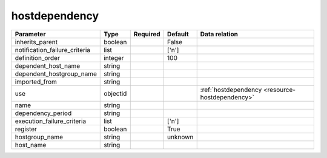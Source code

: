 .. _resource-hostdependency:

hostdependency
===================

.. csv-table::
   :header: "Parameter", "Type", "Required", "Default", "Data relation"

   "inherits_parent", "boolean", "", "False", ""
   "notification_failure_criteria", "list", "", "['n']", ""
   "definition_order", "integer", "", "100", ""
   "dependent_host_name", "string", "", "", ""
   "dependent_hostgroup_name", "string", "", "", ""
   "imported_from", "string", "", "", ""
   "use", "objectid", "", "", ":ref:`hostdependency <resource-hostdependency>`"
   "name", "string", "", "", ""
   "dependency_period", "string", "", "", ""
   "execution_failure_criteria", "list", "", "['n']", ""
   "register", "boolean", "", "True", ""
   "hostgroup_name", "string", "", "unknown", ""
   "host_name", "string", "", "", ""
